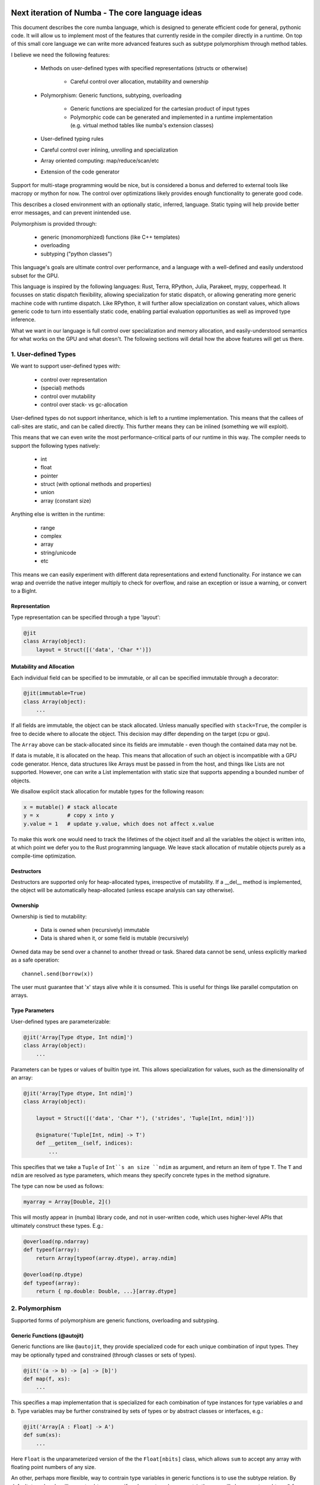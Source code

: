 Next iteration of Numba - The core language ideas
=================================================

This document describes the core numba language, which is designed to generate
efficient code for general, pythonic code. It will allow us to implement most
of the features that currently reside in the compiler directly in a runtime.
On top of this small core language we can write more advanced features such
as subtype polymorphism through method tables.

I believe we need the following features:

    * Methods on user-defined types with specified representations (structs or otherwise)

        - Careful control over allocation, mutability and ownership

    * Polymorphism: Generic functions, subtyping, overloading

        - Generic functions are specialized for the cartesian product of
          input types
        - Polymorphic code can be generated and implemented in a runtime
          implementation (e.g. virtual method tables like numba's extension
          classes)

    * User-defined typing rules
    * Careful control over inlining, unrolling and specialization
    * Array oriented computing: map/reduce/scan/etc
    * Extension of the code generator

Support for multi-stage programming would be nice, but is considered a bonus
and deferred to external tools like macropy or mython for now. The
control over optimizations likely provides enough functionality to generate
good code.

This describes a closed environment with an optionally static, inferred,
language. Static typing will help provide better error messages, and can
prevent inintended use.

Polymorphism is provided through:

    - generic (monomorphized) functions (like C++ templates)
    - overloading
    - subtyping ("python classes")

This language's goals are ultimate control over performance, and a language
with a well-defined and easily understood subset for the GPU.

This language is inspired by the following languages: Rust, Terra, RPython,
Julia, Parakeet, mypy, copperhead. It focusses on static dispatch flexibility,
allowing specialization for static dispatch, or allowing generating more
generic machine code with runtime dispatch. Like RPython, it will further allow
specialization on constant values, which allows generic code to turn into
essentially static code, enabling partial evaluation opportunities as well as
improved type inference.

What we want in our language is full control over specialization and memory
allocation, and easily-understood semantics for what works on the GPU and what
doesn't. The following sections will detail how the above features will
get us there.

1. User-defined Types
---------------------

We want to support user-defined types with:

    - control over representation
    - (special) methods
    - control over mutability
    - control over stack- vs gc-allocation

User-defined types do not support inheritance, which is left to a runtime
implementation. This means that the callees of call-sites are static, and
can be called directly. This further means they can be inlined (something we
will exploit).

This means that we can even write the most performance-critical parts of
our runtime in this way. The compiler needs to support the following types
natively:

    - int
    - float
    - pointer
    - struct (with optional methods and properties)
    - union
    - array (constant size)

Anything else is written in the runtime:

    - range
    - complex
    - array
    - string/unicode
    - etc

This means we can easily experiment with different data representations and
extend functionality. For instance we can wrap and override the native integer
multiply to check for overflow, and raise an exception or issue a warning, or
convert to a BigInt.

Representation
~~~~~~~~~~~~~~
Type representation can be specified through a type 'layout':

.. code-block:: python

    @jit
    class Array(object):
        layout = Struct([('data', 'Char *')])

Mutability and Allocation
~~~~~~~~~~~~~~~~~~~~~~~~~
Each individual field can be specified to be immutable, or all can be specified
immutable through a decorator:

.. code-block:: python

    @jit(immutable=True)
    class Array(object):
        ...

If all fields are immutable, the object can be stack allocated. Unless
manually specified with ``stack=True``, the compiler is free to decide where
to allocate the object. This decision may differ depending on the target
(cpu or gpu).

The ``Array`` above can be stack-allocated since its fields are immutable -
even though the contained data may not be.

If data is mutable, it is allocated on the heap. This means that allocation
of such an object is incompatible with a GPU code generator. Hence, data
structures like Arrays must be passed in from the host, and things like Lists
are not supported. However, one can write a List implementation with static
size that supports appending a bounded number of objects.

We disallow explicit stack allocation for mutable types for the following
reason:

.. code-block:: python

    x = mutable() # stack allocate
    y = x         # copy x into y
    y.value = 1   # update y.value, which does not affect x.value

To make this work one would need to track the lifetimes of the object itself
and all the variables the object is written into, at which point we defer you
to the Rust programming language. We leave stack allocation of mutable
objects purely as a compile-time optimization.

Destructors
~~~~~~~~~~~
Destructors are supported only for heap-allocated types, irrespective of
mutability. If a __del__ method is implemented, the object will be
automatically heap-allocated (unless escape analysis can say otherwise).

Ownership
~~~~~~~~~
Ownership is tied to mutability:

    - Data is owned when (recursively) immutable
    - Data is shared when it, or some field is mutable (recursively)

Owned data may be send over a channel to another thread or task. Shared data
cannot be send, unless explicitly marked as a safe operation::

    channel.send(borrow(x))

The user must guarantee that 'x' stays alive while it is consumed. This is
useful for things like parallel computation on arrays.

Type Parameters
~~~~~~~~~~~~~~~
User-defined types are parameterizable:

.. code-block:: python

    @jit('Array[Type dtype, Int ndim]')
    class Array(object):
        ...

Parameters can be types or values of builtin type int. This allows
specialization for values, such as the dimensionality of an array:

.. code-block:: python

    @jit('Array[Type dtype, Int ndim]')
    class Array(object):

        layout = Struct([('data', 'Char *'), ('strides', 'Tuple[Int, ndim]')])

        @signature('Tuple[Int, ndim] -> T')
        def __getitem__(self, indices):
            ...

This specifies that we take a ``Tuple`` of ``Int``s an size ``ndim`` as
argument, and return an item of type ``T``. The ``T`` and ``ndim`` are
resolved as type parameters, which means they specify concrete types in the
method signature.

The type can now be used as follows:

.. code-block:: python

    myarray = Array[Double, 2]()

This will mostly appear in (numba) library code, and not in user-written code,
which uses higher-level APIs that ultimately construct these types. E.g.:

.. code-block:: python

    @overload(np.ndarray)
    def typeof(array):
        return Array[typeof(array.dtype), array.ndim]

    @overload(np.dtype)
    def typeof(array):
        return { np.double: Double, ...}[array.dtype]

2. Polymorphism
---------------
Supported forms of polymorphism are generic functions, overloading and
subtyping.

Generic Functions (@autojit)
~~~~~~~~~~~~~~~~~~~~~~~~~~~~
Generic functions are like ``@autojit``, they provide specialized code for
each unique combination of input types. They may be optionally typed and
constrained (through classes or sets of types).

.. code-block:: python

    @jit('(a -> b) -> [a] -> [b]')
    def map(f, xs):
        ...

This specifies a map implementation that is specialized for each combination
of type instances for type variables `a` and `b`. Type variables may be
further constrained by sets of types or by abstract classes or interfaces,
e.g.:

.. code-block:: python

    @jit('Array[A : Float] -> A')
    def sum(xs):
        ...

Here ``Float`` is the unparameterized version of the the ``Float[nbits]`` class,
which allows ``sum`` to accept any array with floating point numbers of any
size.

An other, perhaps more flexible, way to contrain type variables in generic
functions is to use the subtype relation. By default, typed code will accept
subtypes, e.g. if we have a typed argument ``A``, then we will also accept
a subtype ``B`` for that argument. With parameterized types, we have to be
more careful. By default, we allow only invariant parameters, e.g.
``B <: A`` does not imply ``C[B] <: C[A]``. That is, even though ``B``
may be a subtype of ``A``, a class ``C`` parameterized by ``B`` is not a subtype
of class ``C`` parameterized by ``A``. In generic functions, we may however
indicate variance using ``+`` for `covariance` and ``-`` for `contra-variance`:

.. code-block:: python

    @jit('Array[A : +Number] -> A')
    def sum(array):
        ...

This indicates we will accept an array of ``Number``s, or any subtypes
of ``Number``. This is natural for algorithms that read data, e.g if you can
read objects of type ``A``, you can also read objects of subtype ``B`` of ``A``.

However, if we were writing objects, this would break! Consider the following
code:

.. code-block:: python

    @jit('Array[T : +A] -> Void')
    def write(array):
        array[0] = B()

Here we write an ``B``, which clearly satisfies being an ``A``. However,
if we also have ``C <: B``, and if we provide ``write`` with a ``Array[C]``,
we cannot write a ``B`` into this array!

Instead, this code must have a contra-variant parameter, that is, it may accept
an array of ``B`` and an array of any super-type of ``B``.

Overloading and Multiple-dispatch
~~~~~~~~~~~~~~~~~~~~~~~~~~~~~~~~~
These mechanisms provide compile-time selection for our language.
It is required to support the compiled ``convert`` from section 3, and
necessary for many implementations, e.g.:

.. code-block:: python

    @jit('Int -> Int')
    def int(x):
        return x

    @jit('String -> Int')
    def int(x):
        return parse_int(x)

Overloading is also provided for methods:

.. code-block:: python

    @jit
    class SomeNeatClass(object):
        @signature('Int -> Int')
        def __add__(self, other):
            return self.value + other

        @signature('String -> Int')
        def __add__(self, other):
            return str(self.value) + other

We further need a way to "overload" python functions to provide a way to
provide alternative implementations or to type it. We can easily provide
implementations for all builtins:

.. code-block:: python

    pytypedef(builtins.int, int)

3. User-defined Typing Rules
----------------------------
I think Julia does really well here. Analogously we define three functions:

    - typeof(pyobj) -> Type
    - convert(Type, Value) -> Value
    - unify(Type, Type) -> Type

The ``convert`` function may make sense as a method on the objects instead,
which is more pythonic, e.g. ``__convert__``. ``unify`` does not really
make sense as a method since it belongs to neither of the two arguments.

Unify takes two types and returns the result type of the given types. This
result type can be specified by the user. For instance, we may determine
that ``unify(Int, Float)`` is ``Union(Int, Float)``, or that it is ``Float``.
The union will give the same result as Python would, but it is also more
expensive in the terms of the operations used on it (and potentially storage
capacity). Unify is used on types only at control flow merge points.

A final missing piece are a form of ad-hoc polymophism, namely coercions.
This is tricky in the presence of overloading, where multiple coercions
are possible, but only a single coercion is preferable. E.g.:

.. code-block:: python

    @overload('Float32 -> Float32 -> Float32')
    def add(a, b):
        return a + b

    @overload('Complex64 -> Complex64 -> Complex64')
    def add(a, b):
        return a + b

Which implementation is ``add(1, 2)`` supposed to pick, ``Int`` freely coerces
to both ``Float32`` and ``Complex64``? Since we don't want built-in coercion
rules, which are not user-overridable or extensible, we need some sort of
coercion function. We choose a function ``coercion_distance(src_type, dst_type)``
which returns the supposed distance between two types, or raises a TypeError.
Since this is not compiled, we decide to not make it a method of the source
type.

.. code-block:: python

    @overload(Int, Float)
    def coercion_distance(int_type, float_type):
        return ...

These functions are used at compile time to determine which conversions to
insert, or whether to issue typing errors.

4. Optimization and Specialization
==================================
We need to allow careful control over optimizations and code specialization.
This allows us to use the abstractions we need, without paying them if we
know we can't afford it. We propose the following intrinsics exposed to
users:

    - ``for x in unroll(iterable): ...``
    - ``@specialize.arg(0)``

Unrolling
---------
The first compiler intrinsic allows unrolling over constant iterables.
For instance, the following would be a valid usage:

.. code-block:: python

    x = (1, 2, 3)
    for i in unroll(x):
        ...

An initial implementation will likely simply recognize special container
types (Tuple, List, etc). Later we may allow arbitrary (user-written!)
iterables, where the result of ``len()`` must be ultimately constant (after
inlining and register promotion).

Specialization
--------------
The ability to specialize on various things, similar to specialization in
rpython (``rpython/rlib/objectmodel.py``).

.. function:: specialize.arg(*args)

    Specialize on the listed arguments, e.g. ``specialize.arg(0, 1)``
    specializes on any combination of values for the first and second
    argument.

    This can further allow ``getattr`` and ``setattr`` when used with
    constant strings, allowing generic code.

.. function:: specialize.eval_if_const()

    Evaluate the function at compile time if all arguments are constant,
    and insert the result in the code stream. The result must have a type
    compatible with the signature.

.. function:: specialize.generic()

    Generate generic machine code instead of specialized code.

These decorators should also be supported as extra arguments to ``@signature``
etc.

5. Data-parallel Operators
==========================
Parakeet and copperhead do this really well. We need map, reduce, zip,
list comprehensions, etc.

6. Extension of the Code Generator
==================================
We can support an ``@opaque`` decorator that marks a function or method as
"opaque", which means it must be resolved by the code generator. A decorator
``@codegen(thefunc)`` registers a code generator function for the function or
method being called:

.. code-block:: python

    @jit('Int[Int size]')
    class Int(object):
        @opague('Int -> Int', eval_if_const=True)
        def __add__(self, other):
            return a + b

    @codegen(Int.__add__)
    def emit_add(codegen, self, other):
        # 'self' and 'other' are (typed) pykit values
        return codegen.builder.add(self, other)

This can also be useful to retain high-level information, instead of expanding
it out beforehand. This can enable high-level optimizations, e.g. consider
the following code:

.. code-block:: python

    L = []
    for i in range(n):
        L.append(i)

    L = map(f, L)

If we expand ``L = []`` and ``L.append(i)`` into memory allocations and
resizes before considering the ``map``, we forgo a potential optimization
where the compiler performs loop fusion and eliminates the intermediate list.

So an opague function *may* have an implementation, but it may be resolved at
a later stage during the pipeline if it is still needed:

.. code-block:: python

    @codegen(List.__init__)
    def emit_new_list(codegen, self):
        return codegen.builder.new_list(self.type)

    @llcodegen('new_list')
    def emit_new_list(codegen, self):
        return codegen.gen_call(List.__init__)

This should be done with low-level code that doesn't need further high-level
optimizations. Users must also ensure this process terminates (there must
be no cycles the call graph).

Conclusion
==========
The mechanisms above allow us to easily evaluate how code will be compiled,
and asses the performance implications. Furthermore, we can easily see what
is GPU incompatible, i.e. anything that:

    - uses CFFI (this implies use of Object, which is implemented in terms
      of CFFI)
    - uses specialize.generic()
    - allocates anything mutable

Everything else should still work.